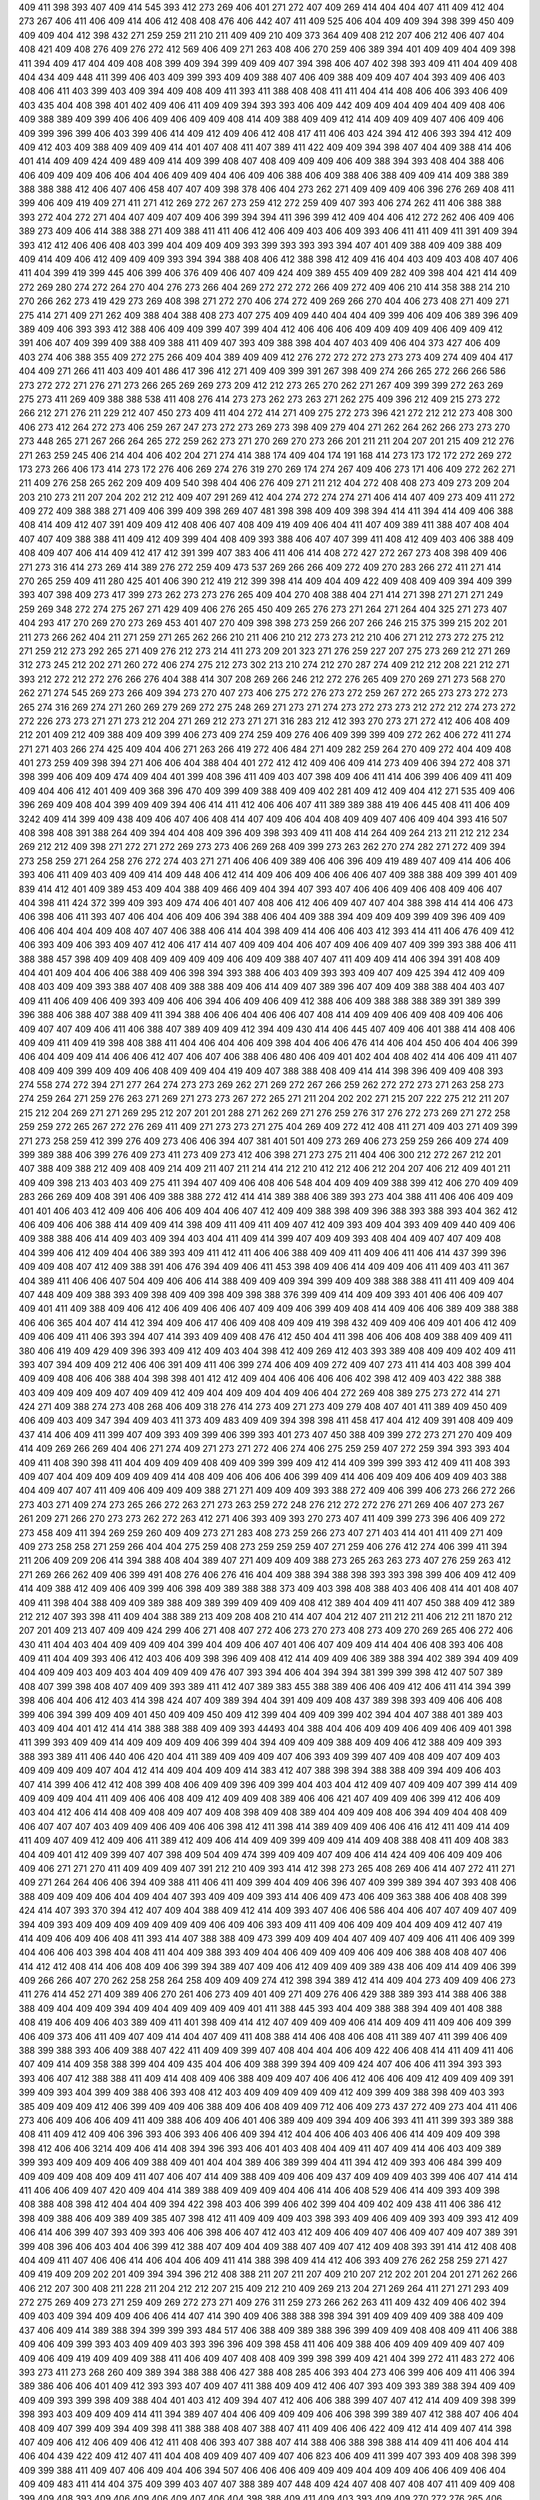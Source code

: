 409
411
398
393
407
409
414
545
393
412
273
269
406
401
271
272
407
409
269
414
404
404
407
411
409
412
404
273
267
406
411
406
409
414
406
412
408
408
476
406
442
407
411
409
525
406
404
409
409
394
398
399
450
409
409
409
404
412
398
432
271
259
259
211
210
211
409
409
210
409
373
364
409
408
212
207
406
212
406
407
404
408
421
409
408
276
409
276
272
412
569
406
409
271
263
408
406
270
259
406
389
394
401
409
409
404
409
398
411
394
409
417
404
409
408
408
399
409
394
399
409
409
407
394
398
406
407
402
398
393
409
411
404
409
408
404
434
409
448
411
399
406
403
409
399
393
409
409
388
407
406
409
388
409
409
407
404
393
409
406
403
408
406
411
403
399
403
409
394
409
408
409
411
393
411
388
408
408
411
411
404
414
408
406
406
393
406
409
403
435
404
408
398
401
402
409
406
411
409
409
394
393
393
406
409
442
409
409
404
409
404
409
408
406
409
388
389
409
399
406
406
409
406
409
409
408
414
409
388
409
409
412
414
409
409
409
407
406
409
406
409
399
396
399
406
403
399
406
414
409
412
409
406
412
408
417
411
406
403
424
394
412
406
393
394
412
409
409
412
403
409
388
409
409
409
414
401
407
408
411
407
389
411
422
409
409
394
398
407
404
409
388
414
406
401
414
409
409
424
409
489
409
414
409
399
408
407
408
409
409
409
406
409
388
394
393
408
404
388
406
406
409
409
409
406
406
404
406
409
409
404
406
409
406
388
406
409
388
406
388
409
409
414
409
388
389
388
388
388
412
406
407
406
458
407
407
409
398
378
406
404
273
262
271
409
409
409
406
396
276
269
408
411
399
406
409
419
409
271
411
271
412
269
272
267
273
259
412
272
259
409
407
393
406
274
262
411
406
388
388
393
272
404
272
271
404
407
409
407
409
406
399
394
394
411
396
399
412
409
404
406
412
272
262
406
409
406
389
273
409
406
414
388
388
271
409
388
411
411
406
412
406
409
403
406
409
393
406
411
411
409
411
391
409
394
393
412
412
406
406
408
403
399
404
409
409
409
393
399
393
393
393
394
407
401
409
388
409
409
388
409
409
414
409
406
412
409
409
409
393
394
394
388
408
406
412
388
398
412
409
416
404
403
409
403
408
407
406
411
404
399
419
399
445
406
399
406
376
409
406
407
409
424
409
389
455
409
409
282
409
398
404
421
414
409
272
269
280
274
272
264
270
404
276
273
266
404
269
272
272
272
266
409
272
409
406
210
414
358
388
214
210
270
266
262
273
419
429
273
269
408
398
271
272
270
406
274
272
409
269
266
270
404
406
273
408
271
409
271
275
414
271
409
271
262
409
388
404
388
408
273
407
275
409
409
440
404
404
409
399
406
409
406
389
396
409
389
409
406
393
393
412
388
406
409
409
399
407
399
404
412
406
406
406
409
409
409
409
406
409
409
412
391
406
407
409
399
409
388
409
388
411
409
407
393
409
388
398
404
407
403
409
406
404
373
427
406
409
403
274
406
388
355
409
272
275
266
409
404
389
409
409
412
276
272
272
272
273
273
273
409
274
409
404
417
404
409
271
266
411
403
409
401
486
417
396
412
271
409
409
399
391
267
398
409
274
266
265
272
266
266
586
273
272
272
271
276
271
273
266
265
269
269
273
209
412
212
273
265
270
262
271
267
409
399
399
272
263
269
275
273
411
269
409
388
388
538
411
408
276
414
273
273
262
273
263
271
262
275
409
396
212
409
215
273
272
266
212
271
276
211
229
212
407
450
273
409
411
404
272
414
271
409
275
272
273
396
421
272
212
212
273
408
300
406
273
412
264
272
273
406
259
267
247
273
272
273
269
273
398
409
279
404
271
262
264
262
266
273
273
270
273
448
265
271
267
266
264
265
272
259
262
273
271
270
269
270
273
266
201
211
211
204
207
201
215
409
212
276
271
263
259
245
406
214
404
406
402
204
271
274
414
388
174
409
404
174
191
168
414
273
173
172
172
272
269
272
173
273
266
406
173
414
273
172
276
406
269
274
276
319
270
269
174
274
267
409
406
273
171
406
409
272
262
271
211
409
276
258
265
262
209
409
409
540
398
404
406
276
409
271
211
212
404
272
408
408
273
409
273
209
204
203
210
273
211
207
204
202
212
212
409
407
291
269
412
404
274
272
274
274
271
406
414
407
409
273
409
411
272
409
272
409
388
388
271
409
406
399
409
398
269
407
481
398
398
409
409
398
394
414
411
394
414
409
406
388
408
414
409
412
407
391
409
409
412
408
406
407
408
409
419
409
406
404
411
407
409
389
411
388
407
408
404
407
407
409
388
388
411
409
412
409
399
404
408
409
393
388
406
407
407
399
411
408
412
409
403
406
388
409
408
409
407
406
414
409
412
417
412
391
399
407
383
406
411
406
414
408
272
427
272
267
273
408
398
409
406
271
273
316
414
273
269
414
389
276
272
259
409
473
537
269
266
266
409
272
409
270
283
266
272
411
271
414
270
265
259
409
411
280
425
401
406
390
212
419
212
399
398
414
409
404
409
422
409
408
409
409
394
409
399
393
407
398
409
273
417
399
273
262
273
273
276
265
409
404
270
408
388
404
271
414
271
398
271
271
271
249
259
269
348
272
274
275
267
271
429
409
406
276
265
450
409
265
276
273
271
264
271
264
404
325
271
273
407
404
293
417
270
269
270
273
269
453
401
407
270
409
398
398
273
259
266
207
266
246
215
375
399
215
202
201
211
273
266
262
404
211
271
259
271
265
262
266
210
211
406
210
212
273
273
212
210
406
271
212
273
272
275
212
271
259
212
273
292
265
271
409
276
212
273
214
411
273
209
201
323
271
276
259
227
207
275
273
269
212
271
269
312
273
245
212
202
271
260
272
406
274
275
212
273
302
213
210
274
212
270
287
274
409
212
212
208
221
212
271
393
212
272
212
272
276
266
276
404
388
414
307
208
269
266
246
212
272
276
265
409
270
269
271
273
568
270
262
271
274
545
269
273
266
409
394
273
270
407
273
406
275
272
276
273
272
259
267
272
265
273
273
272
273
265
274
316
269
274
271
260
269
279
269
272
275
248
269
271
273
271
274
273
272
273
273
212
272
212
274
273
272
272
226
273
273
271
271
273
212
204
271
269
212
273
271
271
316
283
212
412
393
270
273
271
272
412
406
408
409
212
201
409
212
409
388
409
409
399
406
273
409
274
259
409
276
406
409
399
399
409
272
262
406
272
411
274
271
271
403
266
274
425
409
404
406
271
263
266
419
272
406
484
271
409
282
259
264
270
409
272
404
409
408
401
273
259
409
398
394
271
406
406
404
388
404
401
272
412
412
409
406
409
414
273
409
406
394
272
408
371
398
399
406
409
409
474
409
404
401
399
408
396
411
409
403
407
398
409
406
411
414
406
399
406
409
411
409
409
404
406
412
401
409
409
368
396
470
409
399
409
388
409
409
402
281
409
412
409
404
412
271
535
409
406
396
269
409
408
404
399
409
409
394
406
414
411
412
406
406
407
411
389
389
388
419
406
445
408
411
406
409
3242
409
414
399
409
438
409
406
407
406
408
414
407
409
406
404
408
409
409
407
406
409
404
393
416
507
408
398
408
391
388
264
409
394
404
408
409
396
409
398
393
409
411
408
414
264
409
264
213
211
212
212
234
269
212
212
409
398
271
272
271
272
269
273
273
406
269
268
409
399
273
263
262
270
274
282
271
272
409
394
273
258
259
271
264
258
276
272
274
403
271
271
406
406
409
389
406
406
396
409
419
489
407
409
414
406
406
393
406
411
409
403
409
409
414
409
448
406
412
414
409
406
409
406
406
406
407
409
388
388
409
399
401
409
839
414
412
401
409
389
453
409
404
388
409
466
409
404
394
407
393
407
406
406
409
406
408
409
406
407
404
398
411
424
372
399
409
393
409
474
406
401
407
408
406
412
406
409
407
407
404
388
398
414
414
406
473
406
398
406
411
393
407
406
404
406
409
406
394
388
406
404
409
388
394
409
409
409
399
409
396
409
409
406
406
404
404
409
408
407
407
406
388
406
414
404
398
409
414
406
406
403
412
393
414
411
406
476
409
412
406
393
409
406
393
409
407
412
406
417
414
407
409
409
404
406
407
409
406
409
407
409
399
393
388
406
411
388
388
457
398
409
409
408
409
409
409
409
406
409
409
388
407
407
411
409
409
414
406
394
391
408
409
404
401
409
404
406
406
388
409
406
398
394
393
388
406
403
409
393
393
409
407
409
425
394
412
409
409
408
403
409
409
393
388
407
408
409
388
388
409
406
414
409
407
389
396
407
409
409
388
388
404
403
407
409
411
406
409
406
409
393
409
406
406
394
406
409
406
409
412
388
406
409
388
388
388
389
391
389
399
396
388
406
388
407
388
409
411
394
388
406
406
404
406
406
407
408
414
409
409
406
409
408
409
406
406
409
407
407
409
406
411
406
388
407
389
409
409
412
394
409
430
414
406
445
407
409
406
401
388
414
408
406
409
409
411
409
419
398
408
388
411
404
406
404
406
409
398
404
406
406
476
414
406
404
450
406
404
406
399
406
404
409
409
414
406
406
412
407
406
407
406
388
406
480
406
409
401
402
404
408
402
414
406
409
411
407
408
409
409
399
409
409
406
408
409
409
404
419
409
407
388
388
408
409
414
414
398
396
409
409
408
393
274
558
274
272
394
271
277
264
274
273
273
269
262
271
269
272
267
266
259
262
272
272
273
271
263
258
273
274
259
264
271
259
276
263
271
269
271
273
273
267
272
265
271
211
204
202
202
271
215
207
222
275
212
211
207
215
212
204
269
271
271
269
295
212
207
201
201
288
271
262
269
271
276
259
276
317
276
272
273
269
271
272
258
259
259
272
265
267
272
276
269
411
409
271
273
273
271
275
404
269
409
272
412
408
411
271
409
403
271
409
399
271
273
258
259
412
399
276
409
273
406
406
394
407
381
401
501
409
273
269
406
273
259
259
266
409
274
409
399
389
388
406
399
276
409
273
411
273
409
273
412
406
398
271
273
275
211
404
406
300
212
272
267
212
201
407
388
409
388
212
409
408
409
214
409
211
407
211
214
414
212
210
412
212
406
212
204
207
406
212
409
401
211
409
409
398
213
403
403
409
275
411
394
407
409
406
408
406
548
404
409
409
409
388
399
412
406
270
409
409
283
266
269
409
408
391
406
409
388
388
272
412
414
414
389
388
406
389
393
273
404
388
411
406
406
409
409
401
401
406
403
412
409
406
406
406
409
404
406
407
412
409
409
388
398
409
396
388
393
388
393
404
362
412
406
409
406
406
388
414
409
409
414
398
409
411
409
411
409
407
412
409
393
409
404
393
409
409
440
409
406
409
388
388
406
414
409
403
409
394
403
404
411
409
414
399
407
409
409
393
408
404
409
407
407
409
408
404
399
406
412
409
404
406
389
393
409
411
412
411
406
406
388
409
409
411
409
406
411
406
414
437
399
396
409
409
408
407
412
409
388
391
406
476
394
409
406
411
453
398
409
406
414
409
409
406
411
409
403
411
367
404
389
411
406
406
407
504
409
406
406
414
388
409
409
409
394
399
409
409
388
388
388
411
411
409
409
404
407
448
409
409
388
393
409
398
409
409
398
409
398
388
376
399
409
414
409
409
393
401
406
406
409
407
409
401
411
409
388
409
406
412
406
409
406
406
407
409
409
406
399
409
408
414
409
406
406
389
409
388
388
406
406
365
404
407
414
412
394
409
406
417
406
409
408
409
409
419
398
432
409
409
406
409
401
406
412
409
409
406
409
411
406
393
394
407
414
393
409
409
408
476
412
450
404
411
398
406
406
408
409
388
409
409
411
380
406
419
409
429
409
396
393
409
412
409
403
404
398
412
409
269
412
403
393
389
408
409
409
402
409
411
393
407
394
409
409
212
406
406
391
409
411
406
399
274
406
409
409
272
409
407
273
411
414
403
408
399
404
409
409
408
406
406
388
404
398
398
401
412
412
409
404
406
406
406
406
402
398
412
409
403
422
388
388
403
409
409
409
409
407
409
409
412
409
404
409
409
404
409
406
404
272
269
408
389
275
273
272
414
271
424
271
409
388
274
273
408
268
406
409
318
276
414
273
409
271
273
409
279
408
407
401
411
389
409
450
409
406
409
403
409
347
394
409
403
411
373
409
483
409
409
394
398
398
411
458
417
404
412
409
391
408
409
409
437
414
406
409
411
399
407
409
393
409
399
406
399
393
401
273
407
450
388
409
399
272
273
271
270
409
409
414
409
269
266
269
404
406
271
274
409
271
273
271
272
406
274
406
275
259
259
407
272
259
394
393
393
404
409
411
408
390
398
411
404
409
409
409
408
409
409
399
399
409
412
414
409
399
399
393
412
409
411
408
393
409
407
404
409
409
409
409
409
414
408
409
406
406
406
406
399
409
414
406
409
409
406
409
409
403
388
404
409
407
407
411
409
406
409
409
409
388
271
271
409
409
409
393
388
272
409
406
399
406
273
266
272
266
273
403
271
409
274
273
265
266
272
263
271
273
263
259
272
248
276
212
272
272
276
271
269
406
407
273
267
261
209
271
266
270
273
273
262
272
263
412
271
406
393
409
393
270
273
407
411
409
399
273
396
406
409
272
273
458
409
411
394
269
259
260
409
409
273
271
283
408
273
259
266
273
407
271
403
414
401
411
409
271
409
409
273
258
258
271
259
266
404
404
275
259
408
273
259
259
259
407
271
259
406
276
412
274
406
399
411
394
211
206
409
209
206
414
394
388
408
404
389
407
271
409
409
409
388
273
265
263
263
273
407
276
259
263
412
271
269
266
262
409
406
399
491
408
276
406
276
416
404
409
388
394
388
398
393
393
398
399
406
409
412
409
414
409
388
412
409
406
409
399
406
398
409
389
388
388
373
409
403
398
408
388
403
406
408
414
401
408
407
409
411
398
404
388
409
409
389
388
409
389
399
409
409
409
408
412
389
404
409
411
407
450
388
409
412
389
212
212
407
393
398
411
409
404
388
389
213
409
208
408
210
414
407
404
212
407
211
212
211
406
212
211
1870
212
207
201
409
213
407
409
409
424
299
406
271
408
407
272
406
273
270
273
408
273
409
270
269
265
406
272
406
430
411
404
403
404
409
409
409
404
399
404
409
406
407
401
406
407
409
409
414
404
406
408
393
406
408
409
411
404
409
393
406
412
403
406
409
398
396
409
408
412
414
409
409
406
389
388
394
402
389
394
409
409
404
409
409
403
409
403
404
409
409
409
476
407
393
394
406
404
394
394
381
399
399
398
412
407
507
389
408
407
399
398
408
407
409
409
393
389
411
412
407
389
383
455
388
389
406
406
409
412
406
411
414
394
399
398
406
404
406
412
403
414
398
424
407
409
389
394
404
391
409
409
408
437
389
398
393
409
406
406
408
399
406
394
399
409
409
401
450
409
409
450
409
412
399
404
409
409
399
402
394
404
407
388
401
389
403
403
409
404
401
412
414
414
388
388
388
409
409
393
44493
404
388
404
406
409
409
406
409
406
409
401
398
411
399
393
409
409
414
409
409
409
409
406
399
404
394
409
409
409
388
409
409
406
412
388
409
409
393
388
393
389
411
406
440
406
420
404
411
389
409
409
409
407
406
393
409
399
407
409
408
409
407
409
403
409
409
409
409
407
404
412
414
409
404
409
409
414
383
412
407
388
398
394
388
388
409
394
409
406
403
407
414
399
406
412
412
408
399
408
406
409
409
396
409
399
404
403
404
412
409
407
409
409
407
399
414
409
409
409
409
404
411
409
406
406
408
409
412
409
409
408
389
406
406
421
407
409
409
406
399
412
406
409
403
404
412
406
414
408
409
408
409
407
409
408
398
409
408
389
404
409
409
408
406
394
409
404
408
409
406
407
407
407
403
409
409
406
409
406
406
398
412
411
398
414
389
409
409
406
406
416
412
411
409
414
409
411
409
407
409
412
409
406
411
389
412
409
406
414
409
409
399
409
409
414
409
408
388
408
411
409
408
383
404
409
401
412
409
399
407
407
398
409
504
409
474
399
409
409
407
409
406
414
424
409
406
409
409
406
409
406
271
271
270
411
409
409
409
407
391
212
210
409
393
414
412
398
273
265
408
269
406
414
407
272
411
271
409
271
264
264
406
406
394
409
388
411
406
411
409
399
404
409
406
396
407
409
399
389
394
407
393
408
406
388
409
409
409
406
404
409
404
407
393
409
409
409
393
414
406
409
473
406
409
363
388
406
408
408
399
424
414
407
393
370
394
412
407
409
404
388
409
412
414
409
393
407
406
406
586
404
406
407
407
409
407
409
394
409
393
409
409
409
409
409
409
409
406
409
406
393
409
411
409
406
409
409
404
409
409
412
407
419
414
409
406
409
406
408
411
393
414
407
388
388
409
473
399
409
409
404
407
409
407
409
406
411
406
409
399
404
406
406
403
398
404
408
411
404
409
388
393
409
404
406
409
409
409
406
409
406
388
408
408
407
406
414
412
412
408
414
406
408
409
406
399
394
389
407
409
406
412
409
409
409
389
438
406
409
414
409
406
399
409
266
266
407
270
262
258
258
264
258
409
409
409
274
412
398
394
389
412
414
409
404
273
409
409
406
273
411
276
414
452
271
409
389
406
270
261
406
273
409
401
409
271
409
276
406
429
388
389
393
414
388
406
388
388
409
404
409
409
394
409
404
409
409
409
409
401
411
388
445
393
404
409
388
388
394
409
401
408
388
408
419
406
409
406
403
389
409
411
401
398
409
414
412
407
409
409
409
406
414
409
409
411
409
406
409
399
406
409
373
406
411
409
407
409
414
404
407
409
411
408
388
414
406
408
406
408
411
389
407
411
399
406
409
388
399
388
393
406
409
388
407
422
411
409
409
399
407
408
404
404
406
409
422
406
408
414
411
409
411
406
407
409
414
409
358
388
399
404
409
435
404
406
409
388
399
394
409
409
424
407
406
406
411
394
393
393
393
406
407
412
388
388
411
409
414
408
409
406
388
409
409
407
406
406
412
406
406
409
412
409
409
409
391
399
409
393
404
399
409
388
406
393
408
412
403
409
409
409
409
409
412
409
399
409
388
398
409
403
393
385
409
409
409
412
406
399
409
409
406
388
409
406
408
409
409
712
406
409
273
437
272
409
273
404
411
406
273
406
409
406
406
409
411
409
388
406
409
406
401
406
389
409
409
394
409
406
393
411
411
399
393
389
388
408
411
409
412
409
406
396
393
406
393
406
406
409
394
412
404
406
406
403
406
406
414
409
409
409
398
398
412
406
406
3214
409
406
414
408
394
396
393
406
401
403
408
404
409
411
407
409
414
406
403
409
389
399
393
409
409
409
406
409
388
409
401
404
404
389
406
389
399
404
411
394
412
409
393
406
484
399
409
409
409
409
408
409
409
411
407
406
407
414
409
388
409
409
406
409
437
409
409
409
403
399
406
407
414
414
411
406
406
409
407
420
409
404
414
389
388
409
409
409
404
406
414
406
408
529
406
414
409
393
409
398
408
388
408
398
412
404
404
409
394
422
398
403
406
399
406
402
399
404
409
402
409
438
411
406
386
412
398
409
388
406
409
389
409
385
407
398
412
411
409
409
409
403
398
393
409
406
409
409
393
409
393
412
409
406
414
406
399
407
393
409
393
406
406
398
406
407
412
403
412
409
406
409
407
406
409
407
409
407
389
391
399
408
396
406
403
404
406
399
412
388
407
409
404
409
388
407
409
407
412
409
408
393
391
414
412
408
408
404
409
411
407
406
406
414
406
404
406
409
411
414
388
398
409
414
412
406
393
409
276
262
258
259
271
427
409
419
409
209
202
201
409
394
394
396
212
408
388
211
207
211
207
409
210
207
212
202
201
204
201
271
262
266
406
212
207
300
408
211
228
211
204
212
212
207
215
409
212
210
409
269
213
204
271
269
264
411
271
271
293
409
272
275
269
409
273
271
259
409
269
272
273
271
409
276
311
259
273
266
262
263
411
409
432
409
406
402
394
409
403
409
394
409
409
406
406
414
407
414
390
409
406
388
388
398
394
391
409
409
409
409
388
409
409
437
406
409
414
389
388
394
399
399
393
484
517
406
388
409
389
388
396
399
409
409
408
408
409
411
406
388
409
406
409
399
393
403
409
409
403
393
396
396
409
398
458
411
406
409
388
406
409
409
409
409
407
409
409
406
409
419
409
409
409
388
411
406
409
407
408
408
409
399
398
399
409
421
404
399
272
411
483
272
406
393
273
411
273
268
260
409
389
394
388
388
406
427
388
408
285
406
393
404
273
406
399
406
409
411
406
394
389
386
406
406
401
409
412
393
393
407
409
407
411
388
409
409
412
406
407
393
409
393
389
388
394
409
409
409
409
393
399
398
409
388
404
401
403
412
409
394
407
412
406
406
388
399
407
407
412
414
409
409
398
399
398
393
403
409
409
409
414
411
394
389
407
404
406
409
409
409
406
406
398
399
389
407
412
388
407
406
404
408
409
407
399
409
394
409
398
411
388
388
408
407
388
407
411
409
406
406
422
409
412
414
409
407
414
398
407
409
406
412
406
409
406
412
411
408
406
393
407
388
407
414
388
406
388
398
388
414
409
411
406
404
414
406
404
439
422
409
412
407
411
404
408
409
409
407
409
407
406
823
406
409
411
399
407
393
409
408
398
399
409
399
388
411
409
407
406
409
404
406
394
507
406
406
406
409
409
409
404
409
409
406
406
409
406
404
409
409
483
411
414
404
375
409
399
403
407
407
388
389
407
448
409
424
407
408
407
408
407
411
409
409
408
399
409
408
393
409
406
409
406
409
407
406
404
398
388
409
411
409
403
393
409
409
270
272
276
265
406
404
273
262
411
269
269
259
408
406
270
259
262
265
409
271
267
275
406
393
272
259
409
271
409
484
273
409
408
399
409
414
271
265
267
409
389
409
407
274
259
406
271
412
409
407
271
406
406
272
409
388
388
272
409
398
406
283
408
409
273
262
271
262
404
411
409
411
414
409
404
272
409
271
269
409
409
420
409
406
276
260
272
266
408
272
259
259
259
414
273
407
272
406
406
409
409
269
406
409
273
305
406
273
409
273
408
272
408
276
406
388
273
266
259
409
406
404
406
407
409
409
406
412
409
409
406
409
409
406
388
409
411
407
408
414
407
396
409
398
393
394
409
409
404
409
398
409
407
409
399
404
411
393
408
388
398
409
407
409
409
407
414
406
388
409
406
429
409
954
411
409
398
406
408
389
406
409
406
409
406
409
399
411
406
408
404
429
409
407
412
406
393
406
389
409
407
404
409
389
407
398
398
406
409
406
409
994
265
409
407
212
409
212
204
409
439
409
212
409
409
393
406
409
407
270
409
404
409
399
271
406
409
409
404
404
409
412
409
406
412
388
388
274
273
412
399
406
409
276
259
404
409
394
272
473
409
408
404
409
398
409
273
259
264
406
273
406
406
409
411
273
276
271
409
406
276
404
394
388
404
409
273
404
391
406
274
406
271
259
406
409
273
266
259
409
273
266
407
409
273
408
274
259
259
414
399
391
269
409
274
406
273
259
407
272
263
262
269
262
266
262
259
259
409
276
269
259
406
398
393
388
409
412
401
393
409
409
406
394
409
393
414
409
389
409
406
398
458
406
409
406
394
412
389
389
411
411
399
414
398
414
406
388
450
408
398
417
414
399
398
411
406
401
407
404
401
406
403
406
393
391
403
411
406
409
435
406
406
399
411
399
409
414
407
409
409
406
406
409
409
409
409
409
409
393
388
407
404
409
406
404
409
414
406
406
406
408
408
407
399
399
409
411
406
411
409
404
411
409
396
409
406
412
409
409
406
414
414
404
414
412
409
406
409
406
393
388
409
414
398
388
409
414
394
404
407
406
398
409
409
404
407
409
393
408
409
404
409
409
409
409
388
406
409
409
403
409
398
401
409
398
409
404
414
404
406
393
389
409
407
406
373
404
396
409
403
399
399
409
408
412
409
411
409
409
404
409
406
408
409
406
408
399
408
399
411
414
412
389
389
404
406
407
409
409
272
258
259
406
409
401
279
266
259
265
259
259
259
263
262
408
399
388
409
273
271
406
271
406
271
406
271
406
406
408
412
399
268
272
259
273
259
263
263
409
394
409
406
273
409
319
262
447
473
409
393
274
259
271
412
398
272
409
409
414
404
406
409
388
406
386
409
409
408
408
409
411
409
407
407
412
411
406
391
411
399
414
406
401
406
412
403
409
407
409
409
409
409
407
409
409
406
409
409
407
406
411
409
376
424
409
412
393
404
406
399
491
401
408
759
406
398
394
408
409
412
399
408
407
388
388
408
407
406
409
411
394
404
409
409
411
452
401
408
409
409
388
414
408
409
409
398
406
404
406
398
396
403
404
404
409
450
409
389
417
411
408
404
411
409
388
408
411
409
212
398
399
437
213
407
212
406
435
209
206
207
206
409
409
409
422
211
406
212
409
388
394
391
409
404
409
388
407
409
411
409
409
409
394
409
276
407
414
271
406
409
407
271
409
409
409
404
271
271
269
267
259
262
262
259
262
259
411
388
388
272
259
411
393
273
407
393
406
398
408
271
409
273
266
404
427
274
406
274
409
430
399
412
292
409
275
406
273
412
409
406
409
274
408
393
404
401
408
407
409
406
399
408
427
409
406
399
409
409
409
388
409
404
409
412
409
398
388
414
409
408
409
393
399
404
426
403
411
427
409
406
409
409
407
412
424
409
409
412
403
409
414
409
407
406
399
409
409
406
409
404
411
407
408
394
399
409
399
399
409
409
394
406
409
411
394
409
409
414
388
412
403
409
411
406
401
401
398
407
409
409
406
409
530
408
406
393
388
406
388
404
409
393
409
409
412
409
407
406
406
406
411
407
406
409
406
506
408
414
406
388
408
406
394
407
424
409
409
403
408
409
388
406
403
399
398
406
409
411
409
409
401
409
414
412
394
408
394
388
393
408
409
406
388
406
404
406
414
407
414
404
408
404
408
409
414
396
414
388
411
401
407
388
408
406
393
412
407
388
409
409
398
409
407
404
408
399
407
394
411
406
476
406
411
409
399
393
398
448
406
409
398
406
427
414
408
404
409
399
393
409
406
411
406
414
398
409
414
406
406
391
388
409
411
411
409
404
403
407
401
411
406
404
409
407
389
401
373
409
398
388
522
389
406
409
388
409
406
409
476
394
404
407
412
407
406
414
398
407
406
409
406
453
409
412
408
409
411
411
409
406
414
406
388
409
409
408
409
399
399
388
388
389
409
412
408
407
393
406
388
378
409
409
409
401
403
388
409
411
409
414
409
493
401
409
417
404
409
409
403
407
406
409
448
409
378
406
412
409
406
409
406
388
388
399
391
407
411
399
409
409
408
388
409
406
406
409
414
414
409
398
396
409
409
408
411
406
406
409
407
406
411
399
404
448
407
393
403
409
406
398
407
409
406
406
406
420
406
409
406
388
412
411
411
398
412
414
409
399
271
259
411
398
212
207
409
398
406
483
407
398
401
406
274
266
411
408
409
409
406
409
393
393
394
388
407
393
388
271
409
409
414
447
406
406
274
262
266
259
453
409
389
389
396
274
259
259
266
408
271
411
409
273
272
272
412
269
266
404
406
411
409
393
273
271
403
406
404
273
414
388
388
271
259
262
271
408
408
273
409
409
407
409
388
271
412
269
406
271
274
409
409
409
409
406
406
404
408
450
396
393
406
409
360
406
358
406
388
406
401
406
411
407
406
389
404
409
425
404
409
398
406
445
388
411
414
409
401
419
409
394
412
414
409
406
406
414
408
388
409
416
429
399
411
409
414
408
409
406
388
388
409
375
407
360
407
389
409
406
409
411
411
399
406
406
404
389
406
409
409
409
403
408
393
409
409
414
409
412
404
388
404
407
414
399
406
409
450
406
412
408
399
409
409
406
406
388
406
401
411
406
398
401
411
406
399
406
409
406
409
409
412
409
414
409
409
399
409
401
407
388
389
404
406
399
388
398
409
409
409
408
408
398
352
406
406
409
406
396
406
407
399
406
412
388
396
409
412
389
393
393
409
389
408
388
412
404
406
409
388
409
409
409
409
406
408
414
406
448
407
406
411
409
388
388
388
393
388
408
399
393
414
407
409
406
412
409
409
409
411
403
398
394
401
406
406
403
404
378
409
403
406
404
404
411
409
408
406
399
406
373
399
409
401
412
409
409
406
399
406
401
396
409
414
406
388
409
409
406
409
409
406
389
407
388
404
409
404
450
406
407
409
406
411
412
408
409
404
421
386
406
393
398
399
406
406
409
394
398
414
398
404
409
406
399
414
409
404
388
407
404
412
406
411
406
403
389
473
398
399
394
393
399
408
411
409
407
389
406
411
406
411
401
399
445
409
414
411
412
408
388
399
404
408
412
409
409
409
407
399
408
404
473
409
399
527
388
394
404
478
412
406
409
452
398
406
389
389
407
408
388
409
406
406
388
403
409
406
409
414
412
393
409
406
399
409
389
414
409
411
393
412
394
406
447
408
406
399
409
404
409
504
398
406
414
409
411
409
563
414
406
269
273
406
399
409
388
393
406
411
388
209
204
417
212
409
271
273
266
268
409
414
265
403
273
271
262
406
404
388
269
259
404
388
456
412
408
530
388
421
403
406
409
409
408
409
414
411
406
409
411
399
406
407
409
465
388
406
412
414
409
407
407
409
409
406
398
409
406
408
406
411
409
412
409
393
411
409
411
409
409
409
452
409
406
406
409
403
406
396
409
409
411
399
389
401
407
412
409
409
409
406
407
399
408
408
389
407
409
398
403
408
399
399
409
401
406
411
411
393
408
404
388
401
389
406
406
407
394
394
409
396
409
408
409
411
409
414
389
409
399
393
404
408
406
406
409
409
388
407
408
408
414
388
404
414
398
406
406
411
414
388
409
399
388
409
394
409
403
411
407
403
407
409
399
409
406
406
407
388
404
409
403
394
401
406
411
409
414
389
409
406
407
393
393
409
388
407
406
406
406
388
388
389
407
388
409
409
393
409
414
409
406
414
409
389
450
388
388
388
401
360
408
414
393
389
389
388
408
414
399
406
411
409
411
408
409
409
406
409
409
414
409
394
393
409
411
398
409
404
411
406
406
412
406
409
409
406
409
409
406
388
401
409
393
408
411
409
406
408
411
394
404
409
411
393
393
393
406
398
407
409
403
409
407
411
404
409
409
406
407
408
409
404
406
409
406
388
409
412
393
437
406
409
407
409
414
419
401
412
409
409
412
403
406
409
394
393
399
414
388
401
403
409
399
409
394
408
414
406
409
404
407
388
412
406
404
403
450
406
409
389
404
388
408
409
406
429
409
406
448
411
398
398
399
394
393
408
412
406
406
403
404
409
394
396
409
394
399
389
388
388
388
414
406
409
411
411
409
393
399
409
409
399
399
414
409
409
409
409
414
409
409
409
406
409
407
409
409
404
365
393
389
409
408
412
406
373
412
398
409
409
389
414
388
406
409
407
394
407
394
404
411
409
388
412
412
409
409
409
404
407
403
409
409
409
409
409
406
406
388
406
409
393
388
401
581
406
409
406
419
406
406
409
409
409
407
398
409
409
381
389
404
406
409
412
406
409
406
404
406
273
262
266
271
269
276
412
388
412
411
272
447
408
270
403
393
270
409
407
409
409
407
212
210
424
406
398
212
202
407
212
414
408
245
411
212
201
211
407
417
409
394
408
211
206
215
411
212
409
212
409
404
394
398
206
407
409
212
403
409
213
409
396
409
401
396
212
202
409
214
411
213
207
205
204
414
212
206
206
207
208
408
211
404
409
409
409
414
407
276
411
273
259
264
407
409
399
453
406
398
269
258
409
270
404
307
411
406
407
391
407
407
412
406
408
473
407
404
394
409
407
414
406
409
409
407
406
396
424
406
404
409
412
393
406
578
404
407
409
409
404
407
406
409
407
406
414
407
412
406
414
389
422
407
406
398
409
406
404
404
448
404
408
403
409
409
406
409
394
401
388
404
409
399
409
386
408
406
407
408
409
411
409
478
409
409
409
406
409
407
399
406
396
389
409
389
401
406
409
409
389
407
409
409
388
404
409
406
409
409
411
403
409
414
406
409
407
406
414
406
408
409
411
409
411
409
409
414
407
414
407
411
409
404
450
409
393
409
388
407
408
408
393
401
476
399
398
450
388
407
398
409
409
394
409
406
399
407
394
409
409
409
409
411
408
414
404
404
406
409
401
483
404
414
425
409
409
407
399
409
406
409
414
393
388
486
409
412
409
414
388
399
412
409
406
409
409
409
409
404
404
408
407
388
409
409
409
408
411
409
394
401
401
409
403
409
398
408
409
393
411
401
412
409
411
406
406
409
406
406
403
453
409
407
403
409
407
409
408
409
406
408
429
409
409
409
406
404
403
371
409
414
422
408
409
388
407
411
394
388
394
453
414
411
393
399
412
406
414
407
409
409
406
406
414
407
424
406
414
406
398
407
409
409
391
404
412
399
396
399
394
404
404
409
406
407
406
407
393
394
414
422
409
409
409
406
403
396
393
409
407
402
409
412
409
409
412
408
391
409
408
412
409
388
344
427
408
399
403
398
398
409
409
406
453
393
486
388
414
414
406
402
409
394
399
399
408
409
406
404
409
409
403
394
398
394
393
403
408
373
388
409
388
398
389
391
414
406
398
406
406
406
396
411
406
412
396
406
406
409
450
398
388
403
407
408
398
389
388
269
411
270
264
409
275
403
406
476
388
388
300
262
262
262
271
263
262
406
273
414
412
388
276
272
409
388
388
389
273
272
271
259
259
259
406
389
389
389
406
274
261
409
409
408
409
403
409
411
403
272
259
271
407
409
394
403
407
276
262
279
271
262
412
272
273
406
409
271
412
273
409
271
419
414
409
404
273
406
409
414
273
259
406
273
271
274
259
409
404
271
407
411
409
425
409
393
406
409
407
409
409
412
404
404
414
389
388
409
419
396
407
409
388
414
407
409
388
401
406
393
407
406
409
412
389
411
409
409
409
411
398
399
406
399
409
409
406
414
388
403
388
409
411
406
408
409
406
645
411
409
406
412
409
404
411
406
411
389
438
407
408
408
408
447
388
394
409
406
409
407
409
393
388
409
406
414
409
399
409
409
399
388
398
396
409
409
409
409
409
399
409
404
412
406
398
406
409
409
412
409
411
412
409
407
409
409
398
406
406
409
404
406
409
409
409
406
409
398
427
409
408
409
388
406
408
401
393
406
406
401
450
407
409
412
408
408
411
409
399
409
398
406
406
409
407
409
409
409
399
409
409
408
406
388
409
409
494
388
450
411
407
409
411
403
409
404
407
411
409
393
406
409
388
406
398
406
409
404
409
388
388
388
388
409
409
393
409
409
406
390
409
409
401
411
409
398
409
404
412
409
409
388
407
404
404
404
420
424
409
408
408
398
407
409
409
409
406
409
408
406
409
399
407
409
406
409
398
407
406
409
412
409
407
407
398
399
409
414
409
499
406
409
414
409
401
447
414
408
408
408
409
403
409
393
403
406
388
406
409
404
399
394
389
398
394
409
407
414
406
412
388
409
409
399
399
409
409
414
412
394
398
412
409
404
406
409
409
409
409
406
409
399
404
409
388
404
396
407
409
481
412
409
406
408
409
409
399
409
388
403
399
399
394
409
409
403
403
409
409
409
398
391
403
406
409
389
406
406
411
407
407
414
403
398
406
409
411
391
409
406
409
393
466
406
409
453
406
399
411
411
399
409
399
393
409
409
396
399
404
399
411
412
448
409
444
389
403
406
409
409
398
411
404
273
411
393
389
411
386
409
412
408
442
212
207
266
273
262
273
273
272
409
568
402
388
407
409
396
419
407
408
407
409
409
406
398
408
409
406
376
409
409
406
412
389
403
403
388
389
409
414
409
409
401
409
409
403
407
396
398
409
396
409
450
409
406
414
434
406
411
406
388
404
388
407
404
409
411
409
398
411
403
493
408
393
399
394
402
406
404
420
409
398
409
393
409
411
411
408
409
414
388
411
414
398
409
411
407
401
401
406
414
409
404
407
409
406
412
403
411
389
388
396
414
409
409
408
375
404
407
409
408
406
407
409
394
404
406
404
357
394
404
401
414
409
409
406
404
403
388
411
404
389
407
406
409
409
388
389
399
409
412
409
406
409
409
409
398
406
409
394
411
406
412
393
389
409
389
409
414
406
409
409
393
407
414
412
520
406
448
406
406
409
411
407
404
445
404
409
404
424
409
403
407
409
408
407
378
409
409
403
391
409
388
414
388
407
388
388
409
409
406
404
408
447
409
399
398
409
407
409
409
394
404
393
408
407
398
409
399
414
409
399
412
403
272
409
407
447
398
406
409
406
406
404
399
270
258
409
406
398
409
271
407
409
273
411
273
258
259
259
403
406
401
437
399
412
409
409
409
391
412
407
407
388
408
409
414
403
388
404
412
409
409
409
408
406
398
406
408
408
403
412
409
406
403
406
401
404
388
414
406
409
411
409
409
440
407
404
412
411
412
403
408
407
389
398
408
404
409
409
408
404
411
406
414
407
404
437
409
388
389
394
388
409
406
406
414
409
412
406
409
409
409
406
409
404
404
406
409
406
407
409
408
409
388
403
411
414
399
530
398
406
409
383
409
409
409
411
409
406
409
399
406
404
409
409
388
404
394
408
403
412
406
393
409
403
404
409
406
409
409
408
402
389
406
406
406
409
409
393
406
409
404
407
440
409
411
409
406
393
411
414
399
412
388
394
393
393
393
409
398
375
394
389
409
409
398
409
393
404
409
388
389
391
394
409
388
408
388
388
388
411
406
406
409
411
409
406
409
412
320
414
409
407
271
265
411
211
206
207
409
212
408
404
407
276
275
412
407
394
399
394
404
272
404
272
258
414
412
411
404
409
409
408
409
388
393
414
409
399
409
401
370
399
406
408
388
407
399
404
408
399
388
406
406
388
404
404
411
406
447
409
388
408
409
409
406
406
411
409
478
414
409
388
388
399
388
406
408
394
393
388
411
406
406
408
409
411
406
404
396
408
403
409
399
408
414
406
406
411
409
409
407
409
394
388
389
393
403
414
407
407
409
404
407
403
389
393
404
425
409
394
407
388
409
409
407
409
407
409
409
407
406
398
409
408
406
391
409
411
409
393
409
406
399
409
388
388
394
406
406
419
404
412
396
407
414
408
388
403
406
406
406
414
394
409
408
411
411
404
412
388
396
406
412
393
406
408
412
396
411
406
407
399
409
409
394
398
407
399
407
414
407
398
407
406
408
404
411
407
403
406
409
409
399
407
407
404
414
406
388
388
389
408
408
409
409
407
406
403
393
414
471
399
406
414
388
388
409
404
409
399
409
404
408
409
409
430
408
409
394
409
407
409
409
404
406
393
409
404
401
409
409
408
409
407
409
404
398
414
404
398
409
399
403
407
409
399
408
406
403
403
398
406
414
406
404
412
407
414
409
414
409
409
409
409
473
401
412
406
409
407
406
406
398
409
409
407
409
404
409
409
409
394
409
411
406
404
409
407
409
409
393
409
416
398
393
409
406
394
407
399
409
409
412
491
409
442
409
402
412
406
389
394
406
401
409
409
414
409
409
404
406
406
411
409
394
394
388
388
388
407
409
409
414
408
409
409
411
407
388
409
389
388
388
391
403
409
409
399
388
406
417
411
409
414
409
393
399
409
406
411
399
409
409
409
409
388
403
409
393
424
414
409
389
407
394
409
408
409
409
388
407
393
409
388
409
535
403
409
409
388
399
409
408
398
403
406
409
409
404
398
409
409
409
414
398
406
406
408
409
407
409
398
412
409
409
399
409
406
409
263
266
406
406
275
486
456
414
409
398
411
398
401
406
402
270
271
273
266
409
271
408
406
276
269
273
272
271
269
262
411
269
267
266
411
270
273
272
273
271
271
269
409
272
212
210
407
411
212
409
273
210
273
265
404
272
270
406
272
271
273
272
407
398
269
273
399
272
409
393
388
409
409
407
399
404
394
399
388
388
409
409
414
425
412
388
407
399
401
407
399
394
414
408
411
409
408
403
408
409
406
411
409
411
407
409
399
404
408
409
393
450
407
406
409
411
409
409
409
409
394
406
394
389
407
409
406
388
394
409
404
409
406
407
409
411
409
407
409
411
404
404
427
412
409
406
409
411
406
409
388
388
389
389
399
398
406
394
396
411
409
399
398
388
409
407
515
407
409
408
409
393
406
409
409
404
388
409
409
406
406
393
414
409
406
409
409
404
406
388
388
388
419
393
406
422
404
406
373
389
409
393
409
394
409
406
406
409
406
394
411
408
409
388
409
409
389
401
430
409
406
403
409
409
412
389
409
465
408
409
409
408
409
406
408
409
408
406
401
409
409
409
409
404
406
409
409
406
408
407
408
407
409
406
409
398
403
409
409
404
409
409
406
407
388
406
407
403
409
406
406
409
404
406
407
406
388
398
409
409
404
450
406
398
409
398
408
408
406
409
404
393
409
399
411
409
409
404
407
398
409
414
411
409
409
407
389
394
412
409
411
409
388
408
408
404
375
437
407
396
406
407
424
409
401
388
409
388
406
411
409
406
393
394
412
406
407
409
406
411
409
396
409
409
406
488
411
409
389
404
404
406
450
406
406
409
393
389
409
407
409
409
401
404
396
404
404
407
398
396
393
406
409
406
398
393
409
403
409
393
409
404
394
401
406
411
409
409
404
409
398
411
414
406
388
409
393
414
398
401
406
404
394
409
391
403
409
404
437
411
406
406
407
408
393
393
411
406
406
388
399
408
411
411
412
406
389
406
478
411
409
409
412
409
409
407
409
407
404
414
409
409
424
409
409
403
407
411
394
388
409
407
409
414
393
408
370
406
393
409
396
393
406
401
404
403
409
419
409
409
409
403
404
409
412
409
411
409
409
388
388
388
403
404
406
385
407
394
409
401
390
406
406
393
409
407
404
409
408
409
404
269
262
272
409
409
273
276
276
408
273
266
272
212
264
265
406
389
388
271
411
409
394
389
269
404
406
272
272
272
406
388
271
406
271
271
404
414
409
412
409
271
409
411
398
403
407
407
409
389
406
409
411
412
408
393
391
409
409
394
407
404
455
399
399
409
388
411
406
404
409
409
409
406
398
406
414
408
393
396
450
424
394
393
388
396
406
406
409
389
409
409
409
406
406
409
409
409
388
404
406
406
406
398
403
406
406
414
409
409
407
393
394
404
389
409
406
393
404
409
412
404
393
409
411
409
406
406
409
407
409
409
399
404
403
406
411
409
388
399
406
409
388
394
406
409
409
406
409
406
388
406
401
432
409
403
399
412
406
406
409
409
406
407
373
417
408
399
406
414
411
409
419
409
409
398
409
409
407
406
406
389
406
409
450
402
411
408
409
411
399
406
409
409
388
406
409
394
406
411
412
407
408
388
409
408
409
409
409
388
388
391
394
406
414
407
393
406
458
402
408
404
409
409
399
399
404
393
409
409
409
406
411
388
406
412
407
412
407
408
388
412
511
409
388
409
409
406
409
414
408
398
411
411
409
409
404
409
394
409
412
362
409
403
411
388
406
414
406
406
420
401
404
409
409
414
408
411
404
406
388
401
409
406
389
394
411
404
404
409
406
389
406
409
409
404
409
393
412
409
391
406
411
391
412
411
394
409
404
406
409
396
420
406
409
394
409
414
408
411
388
406
391
408
409
403
407
408
409
388
414
406
409
407
401
412
409
414
409
406
417
409
406
409
409
406
406
406
407
409
409
406
409
409
409
388
412
414
409
406
394
404
447
388
409
409
406
404
404
409
388
478
411
409
409
411
411
409
409
409
388
389
414
404
401
393
401
398
394
412
404
414
416
407
399
407
408
404
398
388
414
407
411
394
409
411
409
406
396
409
406
409
448
409
409
408
401
409
409
407
406
412
411
430
409
406
408
411
409
412
409
404
393
409
409
407
388
409
406
388
407
426
398
406
409
399
398
403
409
414
409
394
414
414
407
409
406
406
399
409
408
408
409
398
389
406
409
406
419
393
409
407
414
450
394
404
409
398
275
407
271
262
414
271
409
406
412
212
211
404
409
404
388
273
271
412
409
407
273
406
409
404
273
407
272
406
406
273
394
409
411
398
409
412
404
455
407
394
388
429
394
406
407
406
388
388
406
409
419
399
409
407
393
394
407
409
409
409
411
411
389
406
409
406
411
409
399
401
409
394
404
403
414
409
409
409
409
394
427
401
452
409
408
409
396
409
417
409
543
409
414
388
399
394
407
408
406
409
414
398
406
393
401
409
273
262
268
406
273
409
448
408
406
406
404
270
407
388
409
409
273
406
409
398
271
406
273
409
398
270
259
258
409
272
404
271
406
262
263
258
412
273
273
264
262
266
408
368
269
273
266
259
271
266
259
276
407
271
262
265
258
263
409
273
283
409
409
279
403
399
404
272
259
409
404
280
403
272
273
269
448
273
262
407
406
271
411
411
388
271
429
272
409
409
409
409
409
269
263
259
258
262
409
406
411
407
409
399
406
447
409
408
389
409
409
407
427
406
409
398
398
388
388
394
396
414
403
406
409
409
406
404
393
409
408
409
406
445
409
406
409
401
409
406
388
412
409
409
